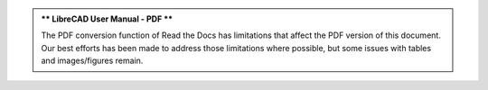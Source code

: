 ..
   .. include:: /inclFiles/noticePDF.rst


.. admonition:: ** LibreCAD User Manual - PDF **

    The PDF conversion function of Read the Docs has limitations that affect the PDF version of this document.   Our best efforts has been made to address those limitations where possible, but some issues with tables and images/figures remain.  

